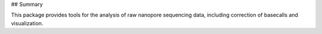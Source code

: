 ## Summary

This package provides tools for the analysis of raw nanopore sequencing data, including correction of basecalls and visualization.
